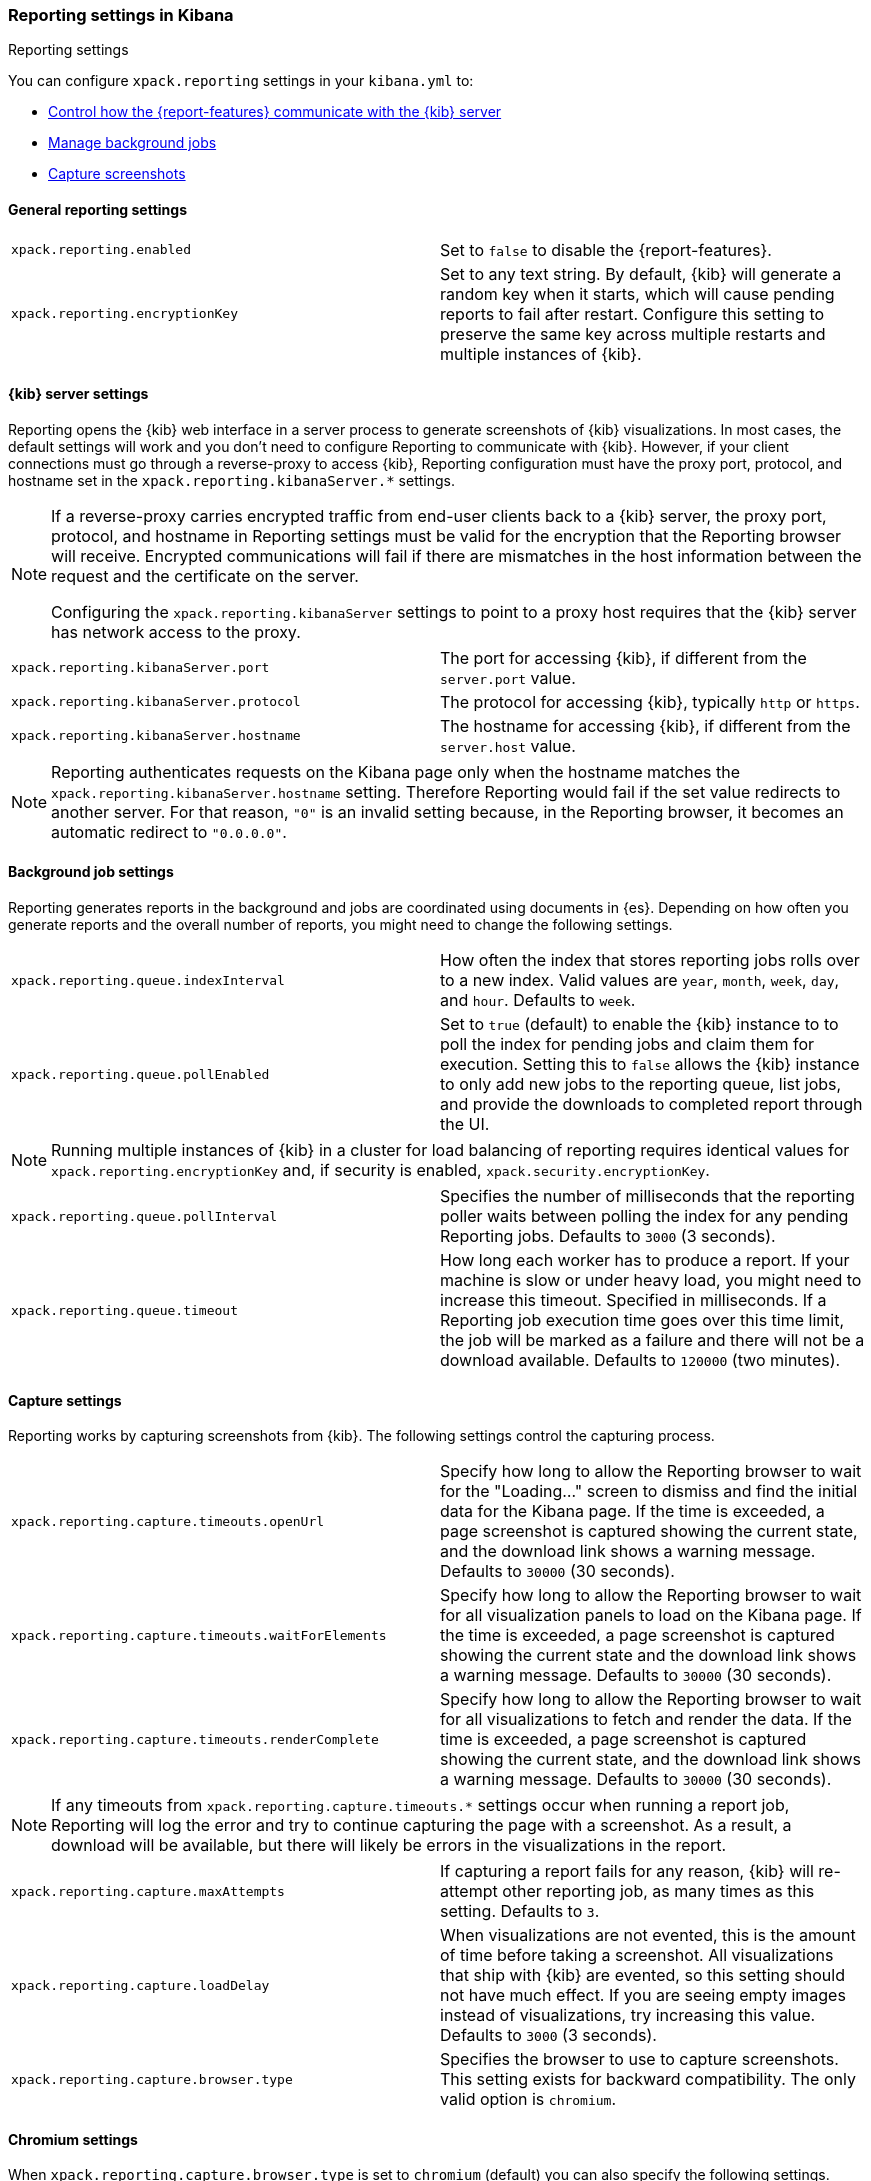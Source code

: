 [role="xpack"]
[[reporting-settings-kb]]
=== Reporting settings in Kibana
++++
<titleabbrev>Reporting settings</titleabbrev>
++++

You can configure `xpack.reporting` settings in your `kibana.yml` to:

* <<reporting-kibana-server-settings,Control how the {report-features} communicate with the {kib} server>>
* <<reporting-job-queue-settings,Manage background jobs>>
* <<reporting-capture-settings,Capture screenshots>>

[float]
[[general-reporting-settings]]
==== General reporting settings

[cols="2*<"]
|===
| [[xpack-enable-reporting]]`xpack.reporting.enabled`
  | Set to `false` to disable the {report-features}.

| `xpack.reporting.encryptionKey`
  | Set to any text string. By default, {kib} will generate a random key when it
  starts, which will cause pending reports to fail after restart. Configure this
  setting to preserve the same key across multiple restarts and multiple instances of {kib}.

|===

[float]
[[reporting-kibana-server-settings]]
==== {kib} server settings

Reporting opens the {kib} web interface in a server process to generate
screenshots of {kib} visualizations. In most cases, the default settings
will work and you don't need to configure Reporting to communicate with {kib}.
However, if your client connections must go through a reverse-proxy
to access {kib}, Reporting configuration must have the proxy port, protocol,
and hostname set in the `xpack.reporting.kibanaServer.*` settings.

[NOTE]
====
If a reverse-proxy carries encrypted traffic from end-user
clients back to a {kib} server, the proxy port, protocol, and hostname
in Reporting settings must be valid for the encryption that the Reporting
browser will receive. Encrypted communications will fail if there are
mismatches in the host information between the request and the certificate on the server.

Configuring the `xpack.reporting.kibanaServer` settings to point to a
proxy host requires that the {kib} server has network access to the proxy.
====

[cols="2*<"]
|===
| `xpack.reporting.kibanaServer.port`
  | The port for accessing {kib}, if different from the `server.port` value.

| `xpack.reporting.kibanaServer.protocol`
  | The protocol for accessing {kib}, typically `http` or `https`.

| `xpack.reporting.kibanaServer.hostname`
  | The hostname for accessing {kib}, if different from the `server.host` value.

|===

[NOTE]
============
Reporting authenticates requests on the Kibana page only when the hostname matches the
`xpack.reporting.kibanaServer.hostname` setting. Therefore Reporting would fail if the
set value redirects to another server. For that reason, `"0"` is an invalid setting
because, in the Reporting browser, it becomes an automatic redirect to `"0.0.0.0"`.
============


[float]
[[reporting-job-queue-settings]]
==== Background job settings

Reporting generates reports in the background and jobs are coordinated using documents
in {es}. Depending on how often you generate reports and the overall number of
reports, you might need to change the following settings.

[cols="2*<"]
|===
| `xpack.reporting.queue.indexInterval`
  | How often the index that stores reporting jobs rolls over to a new index.
  Valid values are `year`, `month`, `week`, `day`, and `hour`. Defaults to `week`.

| `xpack.reporting.queue.pollEnabled`
  | Set to `true` (default) to enable the {kib} instance to to poll the index for
  pending jobs and claim them for execution. Setting this to `false` allows the
  {kib} instance to only add new jobs to the reporting queue, list jobs, and
  provide the downloads to completed report through the UI.

|===

[NOTE]
============
Running multiple instances of {kib} in a cluster for load balancing of
reporting requires identical values for `xpack.reporting.encryptionKey` and, if
security is enabled, `xpack.security.encryptionKey`.
============

[cols="2*<"]
|===
| `xpack.reporting.queue.pollInterval`
  | Specifies the number of milliseconds that the reporting poller waits between polling the
  index for any pending Reporting jobs. Defaults to `3000` (3 seconds).

| [[xpack-reporting-q-timeout]] `xpack.reporting.queue.timeout`
  | How long each worker has to produce a report. If your machine is slow or under
  heavy load, you might need to increase this timeout. Specified in milliseconds.
  If a Reporting job execution time goes over this time limit, the job will be
  marked as a failure and there will not be a download available.
  Defaults to `120000` (two minutes).

|===

[float]
[[reporting-capture-settings]]
==== Capture settings

Reporting works by capturing screenshots from {kib}. The following settings
control the capturing process.

[cols="2*<"]
|===
| `xpack.reporting.capture.timeouts.openUrl`
  | Specify how long to allow the Reporting browser to wait for the "Loading..." screen
  to dismiss and find the initial data for the Kibana page.  If the time is
  exceeded, a page screenshot is captured showing the current state, and the download link shows a warning message.
  Defaults to `30000` (30 seconds).

| `xpack.reporting.capture.timeouts.waitForElements`
  | Specify how long to allow the Reporting browser to wait for all visualization
  panels to load on the Kibana page. If the time is exceeded, a page screenshot
  is captured showing the current state and the download link shows a warning message. Defaults to `30000` (30
  seconds).

| `xpack.reporting.capture.timeouts.renderComplete`
  | Specify how long to allow the Reporting browser to wait for all visualizations to
  fetch and render the data. If the time is exceeded, a
  page screenshot is captured showing the current state, and the download link shows a warning message. Defaults to
  `30000` (30 seconds).

|===

[NOTE]
============
If any timeouts from `xpack.reporting.capture.timeouts.*` settings occur when
running a report job, Reporting will log the error and try to continue
capturing the page with a screenshot. As a result, a download will be
available, but there will likely be errors in the visualizations in the report.
============

[cols="2*<"]
|===
| `xpack.reporting.capture.maxAttempts`
  | If capturing a report fails for any reason, {kib} will re-attempt other reporting
  job, as many times as this setting. Defaults to `3`.

| `xpack.reporting.capture.loadDelay`
  | When visualizations are not evented, this is the amount of time before
  taking a screenshot. All visualizations that ship with {kib} are evented, so this
  setting should not have much effect. If you are seeing empty images instead of
  visualizations, try increasing this value.
  Defaults to `3000` (3 seconds).

| [[xpack-reporting-browser]] `xpack.reporting.capture.browser.type`
  | Specifies the browser to use to capture screenshots. This setting exists for
  backward compatibility. The only valid option is `chromium`.

|===

[float]
[[reporting-chromium-settings]]
==== Chromium settings

When `xpack.reporting.capture.browser.type` is set to `chromium` (default) you can also specify the following settings.

[cols="2*<"]
|===
| `xpack.reporting.capture.browser.chromium.disableSandbox`
  | It is recommended that you research the feasibility of enabling unprivileged user namespaces.
  See Chromium Sandbox for additional information. Defaults to false for all operating systems except Debian,
  Red Hat Linux, and CentOS which use true.

| `xpack.reporting.capture.browser.chromium.proxy.enabled`
  | Enables the proxy for Chromium to use. When set to `true`, you must also specify the
  `xpack.reporting.capture.browser.chromium.proxy.server` setting.
  Defaults to `false`.

| `xpack.reporting.capture.browser.chromium.proxy.server`
  | The uri for the proxy server. Providing the username and password for the proxy server via the uri is not supported.

| `xpack.reporting.capture.browser.chromium.proxy.bypass`
  | An array of hosts that should not go through the proxy server and should use a direct connection instead.
  Examples of valid entries are "elastic.co", "*.elastic.co", ".elastic.co", ".elastic.co:5601".

|===

[float]
[[reporting-csv-settings]]
==== CSV settings

[cols="2*<"]
|===
| [[xpack-reporting-csv]] `xpack.reporting.csv.maxSizeBytes`
  | The maximum size of a CSV file before being truncated. This setting exists to prevent
  large exports from causing performance and storage issues.
  Defaults to `10485760` (10mB).

|===

[float]
[[reporting-advanced-settings]]
==== Advanced settings

[cols="2*<"]
|===
| `xpack.reporting.index`
  | Reporting uses a weekly index in {es} to store the reporting job and
  the report content. The index is automatically created if it does not already
  exist. Configure this to a unique value, beginning with `.reporting-`, for every
  {kib} instance that has a unique `kibana.index` setting. Defaults to `.reporting`.

| `xpack.reporting.roles.allow`
  | Specifies the roles in addition to superusers that can use reporting.
  Defaults to `[ "reporting_user" ]`. +

|===

[NOTE]
============
Each user has access to only their own reports.
============
